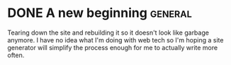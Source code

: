 #+HUGO_BASE_DIR: ../
#+HUGO_SECTION: posts/
#+HUGO_WEIGHT: auto
#+HUGO_AUTO_SET_LASTMOD: t
#+TODO: TODO DRAFT | DONE

* DONE A new beginning                                                                                      :general:
:PROPERTIES:
:ID:       03e3679b-0efc-44e3-b30f-3def598daf5a
:EXPORT_FILE_NAME: first-entry
:EXPORT_HUGO_SECTION: posts/ 
:END:
Tearing down the site and rebuilding it so it doesn't look like
garbage anymore. I have no idea what I'm doing with web tech so I'm
hoping a site generator will simplify the process enough for me to
actually write more often.

